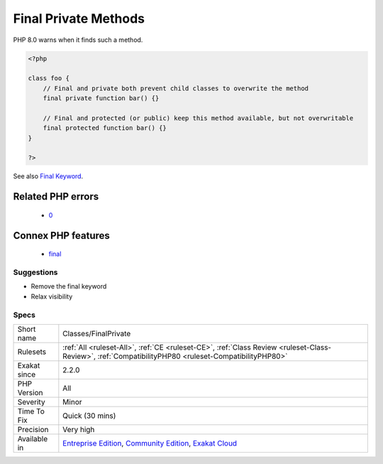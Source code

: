 .. _classes-finalprivate:

.. _final-private-methods:

Final Private Methods
+++++++++++++++++++++

.. meta\:\:
	:description:
		Final Private Methods: PHP's private methods cannot be overwritten, as they are dedicated to the current class.
	:twitter:card: summary_large_image
	:twitter:site: @exakat
	:twitter:title: Final Private Methods
	:twitter:description: Final Private Methods: PHP's private methods cannot be overwritten, as they are dedicated to the current class
	:twitter:creator: @exakat
	:twitter:image:src: https://www.exakat.io/wp-content/uploads/2020/06/logo-exakat.png
	:og:image: https://www.exakat.io/wp-content/uploads/2020/06/logo-exakat.png
	:og:title: Final Private Methods
	:og:type: article
	:og:description: PHP's private methods cannot be overwritten, as they are dedicated to the current class
	:og:url: https://php-tips.readthedocs.io/en/latest/tips/Classes/FinalPrivate.html
	:og:locale: en
  PHP's private methods cannot be overwritten, as they are dedicated to the current class. That way, the ``final`` keyword is useless. 

PHP 8.0 warns when it finds such a method.

.. code-block:: php
   
   <?php
   
   class foo {
       // Final and private both prevent child classes to overwrite the method
       final private function bar() {}
   
       // Final and protected (or public) keep this method available, but not overwritable
       final protected function bar() {}
   }
   
   ?>

See also `Final Keyword <https://www.php.net/manual/en/language.oop5.final.php>`_.

Related PHP errors 
-------------------

  + `0 <https://php-errors.readthedocs.io/en/latest/messages/Private+methods+cannot+be+final+as+they+are+never+overridden+by+other+classes.html>`_



Connex PHP features
-------------------

  + `final <https://php-dictionary.readthedocs.io/en/latest/dictionary/final.ini.html>`_


Suggestions
___________

* Remove the final keyword
* Relax visibility




Specs
_____

+--------------+-----------------------------------------------------------------------------------------------------------------------------------------------------------------------------------------+
| Short name   | Classes/FinalPrivate                                                                                                                                                                    |
+--------------+-----------------------------------------------------------------------------------------------------------------------------------------------------------------------------------------+
| Rulesets     | :ref:`All <ruleset-All>`, :ref:`CE <ruleset-CE>`, :ref:`Class Review <ruleset-Class-Review>`, :ref:`CompatibilityPHP80 <ruleset-CompatibilityPHP80>`                                    |
+--------------+-----------------------------------------------------------------------------------------------------------------------------------------------------------------------------------------+
| Exakat since | 2.2.0                                                                                                                                                                                   |
+--------------+-----------------------------------------------------------------------------------------------------------------------------------------------------------------------------------------+
| PHP Version  | All                                                                                                                                                                                     |
+--------------+-----------------------------------------------------------------------------------------------------------------------------------------------------------------------------------------+
| Severity     | Minor                                                                                                                                                                                   |
+--------------+-----------------------------------------------------------------------------------------------------------------------------------------------------------------------------------------+
| Time To Fix  | Quick (30 mins)                                                                                                                                                                         |
+--------------+-----------------------------------------------------------------------------------------------------------------------------------------------------------------------------------------+
| Precision    | Very high                                                                                                                                                                               |
+--------------+-----------------------------------------------------------------------------------------------------------------------------------------------------------------------------------------+
| Available in | `Entreprise Edition <https://www.exakat.io/entreprise-edition>`_, `Community Edition <https://www.exakat.io/community-edition>`_, `Exakat Cloud <https://www.exakat.io/exakat-cloud/>`_ |
+--------------+-----------------------------------------------------------------------------------------------------------------------------------------------------------------------------------------+



